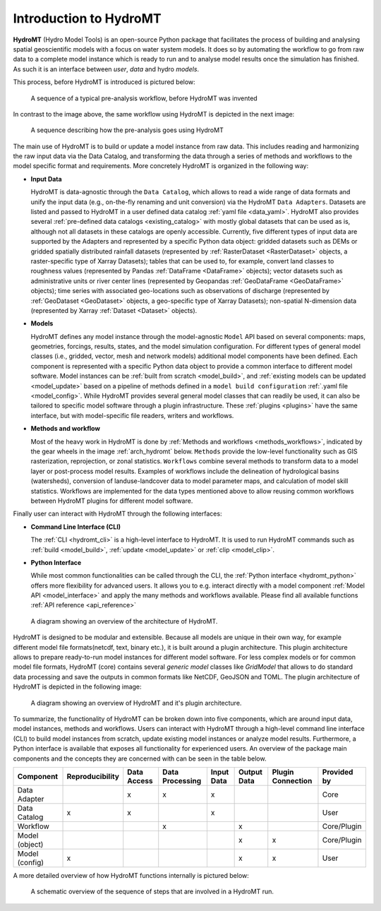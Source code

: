 .. _detailed_intro:

Introduction to HydroMT
=======================

**HydroMT** (Hydro Model Tools) is an open-source Python package that facilitates the process of
building and analysing spatial geoscientific models with a focus on water system models.
It does so by automating the workflow to go from raw data to a complete model instance which
is ready to run and to analyse model results once the simulation has finished.
As such it is an interface between *user*, *data* and hydro *models*.

This process, before HydroMT is introduced is pictured below:

.. figure:: ../_static/hydromt_before.jpg

  A sequence of a typical pre-analysis workflow, before HydroMT was invented

In contrast to the image above, the same workflow using HydroMT is depicted in the next image:

.. figure:: ../_static/hydromt_using.jpg

  A sequence describing how the pre-analysis goes using HydroMT

The main use of HydroMT is to build or update a model instance from raw data. This
includes reading and harmonizing the raw input data via the Data Catalog, and transforming
the data through a series of methods and workflows to the model specific format and requirements.
More concretely HydroMT is organized in the following way:

- **Input Data**

  HydroMT is data-agnostic through the ``Data Catalog``, which allows to read a wide range of data formats and unify
  the input data (e.g., on-the-fly renaming and unit conversion) via the HydroMT ``Data Adapters``. Datasets are listed and passed to HydroMT
  in a user defined data catalog :ref:`yaml file <data_yaml>`. HydroMT also provides several
  :ref:`pre-defined data catalogs <existing_catalog>` with mostly global datasets that can be used as is,
  although not all datasets in these catalogs are openly accessible.
  Currently, five different types of input data are supported by the Adapters and represented by a specific Python data
  object: gridded datasets such as DEMs or gridded spatially distributed rainfall datasets (represented
  by :ref:`RasterDataset <RasterDataset>` objects, a raster-specific type of Xarray Datasets);
  tables that can be used to, for example, convert land classes to roughness values (represented by
  Pandas :ref:`DataFrame <DataFrame>` objects); vector datasets such as administrative units or river
  center lines (represented by Geopandas :ref:`GeoDataFrame <GeoDataFrame>` objects); time series with
  associated geo-locations such as observations of discharge (represented by :ref:`GeoDataset <GeoDataset>`
  objects, a geo-specific type of Xarray Datasets); non-spatial N-dimension data (represented by Xarray
  :ref:`Dataset <Dataset>` objects).

- **Models**

  HydroMT defines any model instance through the model-agnostic ``Model`` API based on several components:
  maps, geometries, forcings, results, states, and the model simulation configuration.
  For different types of general model classes (i.e., gridded, vector, mesh and network models)
  additional model components have been defined. Each component is represented with a specific
  Python data object to provide a common interface to different model software.
  Model instances can be :ref:`built from scratch <model_build>`,
  and :ref:`existing models can be updated <model_update>` based on a pipeline of methods
  defined in a ``model build configuration`` :ref:`.yaml file <model_config>`. While HydroMT provides
  several general model classes that can readily be used, it can also be tailored to specific
  model software through a plugin infrastructure. These :ref:`plugins <plugins>` have the same interface,
  but with model-specific file readers, writers and workflows.

- **Methods and workflow**

  Most of the heavy work in HydroMT is done by :ref:`Methods and workflows <methods_workflows>`,
  indicated by the gear wheels in the image :ref:`arch_hydromt` below. ``Methods`` provide the low-level functionality
  such as GIS rasterization, reprojection, or zonal statistics. ``Workflows`` combine several methods to
  transform data to a model layer or post-process model results. Examples of workflows include the
  delineation of hydrological basins (watersheds), conversion of landuse-landcover data to model
  parameter maps, and calculation of model skill statistics. Workflows are implemented for the data
  types mentioned above to allow reusing common workflows between HydroMT plugins for different model software.

Finally user can interact with HydroMT through the following interfaces:

- **Command Line Interface (CLI)**

  The :ref:`CLI <hydromt_cli>` is a high-level interface to HydroMT. It is used to run HydroMT commands such as
  :ref:`build <model_build>`, :ref:`update <model_update>` or :ref:`clip <model_clip>`.

- **Python Interface**

  While most common functionalities can be called through the CLI, the :ref:`Python interface <hydromt_python>` offers more flexibility for advanced users.
  It allows you to e.g. interact directly with a model component :ref:`Model API <model_interface>` and apply the many
  methods and workflows available. Please find all available functions :ref:`API reference <api_reference>`

.. _arch_hydromt:

.. figure:: ../_static/Architecture_model_data_input.png

  A diagram showing an overview of the architecture of HydroMT.

HydroMT is designed to be modular and extensible. Because all models are unique in their
own way, for example different model file formats(netcdf, text, binary etc.), it is built
around a plugin architecture. This plugin architecture allows to prepare ready-to-run
model instances for different model software. For less complex models or for common model file
formats, HydroMT (core) contains several *generic model* classes like `GridModel` that
allows to do standard data processing and save the outputs in common formats like NetCDF,
GeoJSON and TOML. The plugin architecture of HydroMT is depicted in the following image:

.. figure:: ../_static/hydromt_arch.jpg

  A diagram showing an overview of HydroMT and it's plugin architecture.

To summarize, the functionality of HydroMT can be broken down into five components, which are around input data,
model instances, methods and workflows. Users can interact with HydroMT through a high-level
command line interface (CLI) to build model instances from scratch, update existing model instances
or analyze model results. Furthermore, a Python interface is available that exposes
all functionality for experienced users. An overview of the package main components and the concepts they are concerned with can be seen in the table below.

+------------------+------------------+--------------+------------------+------------+-------------+--------------------+-------------+
| Component        | Reproducibility  | Data Access  | Data Processing  | Input Data | Output Data | Plugin Connection  | Provided by |
+==================+==================+==============+==================+============+=============+====================+=============+
| Data Adapter     |                  | x            | x                | x          |             |                    | Core        |
+------------------+------------------+--------------+------------------+------------+-------------+--------------------+-------------+
| Data Catalog     | x                | x            |                  | x          |             |                    | User        |
+------------------+------------------+--------------+------------------+------------+-------------+--------------------+-------------+
| Workflow         |                  |              | x                |            | x           |                    | Core/Plugin |
+------------------+------------------+--------------+------------------+------------+-------------+--------------------+-------------+
| Model (object)   |                  |              |                  |            | x           | x                  | Core/Plugin |
+------------------+------------------+--------------+------------------+------------+-------------+--------------------+-------------+
| Model (config)   | x                |              |                  |            | x           | x                  | User        |
+------------------+------------------+--------------+------------------+------------+-------------+--------------------+-------------+

A more detailed overview of how HydroMT functions internally is pictured below:

.. _arch_detail:

.. figure:: ../_static/hydromt_run.jpg

  A schematic overview of the sequence of steps that are involved in a HydroMT run.
